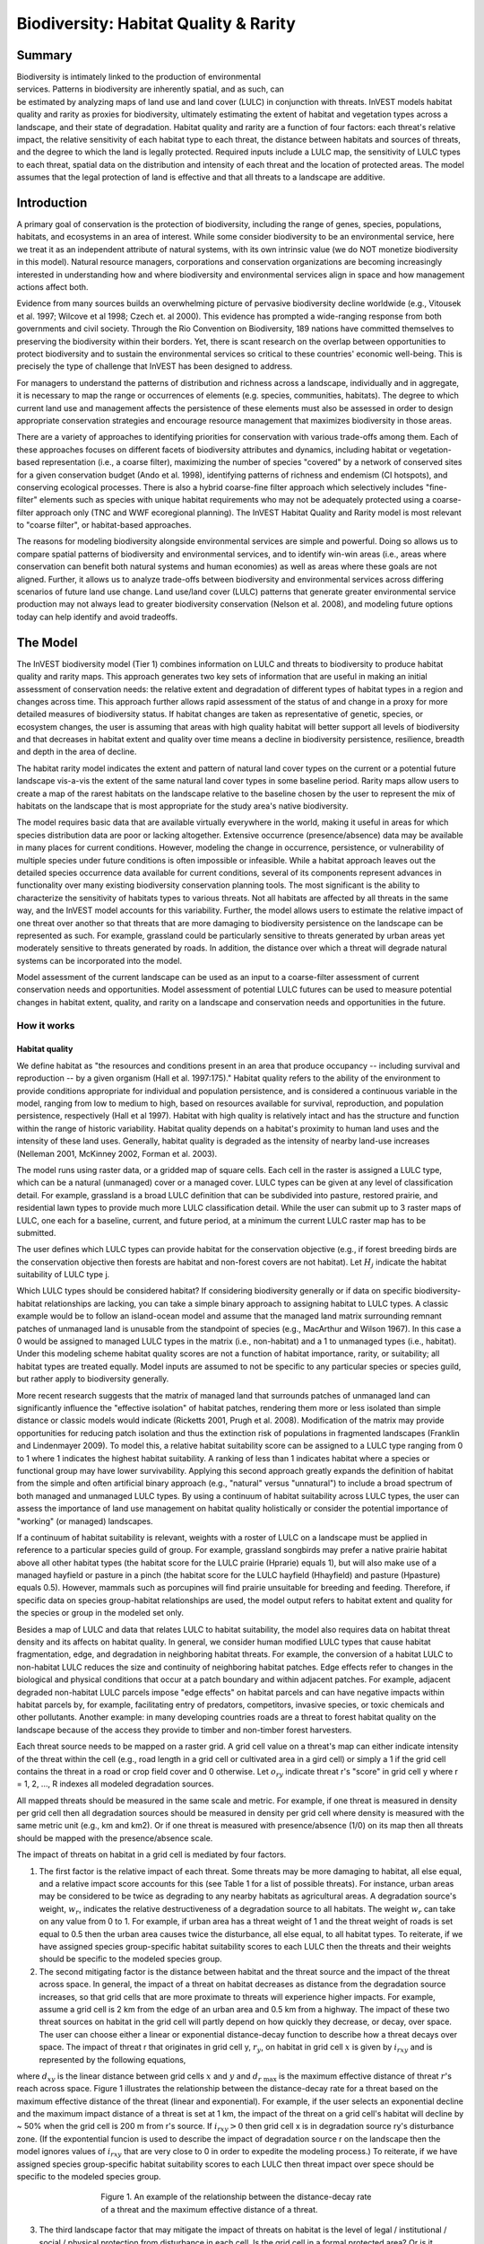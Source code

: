 .. _biodiversity:

.. |addbutt| image:: ./shared_images/addbutt.png
             :alt: add
	     :align: middle 
	     :height: 15px

.. |toolbox| image:: ./shared_images/toolbox.png
             :alt: toolbox
	     :align: middle 
	     :height: 15px

.. |lulc_will_cur| image:: ./biodiversity_images/lulc_will_cur.png
             :alt: lulc_will_cur

.. |inputs| image:: ./biodiversity_images/inputs.png
             :alt: inputs

.. |graph| image:: ./biodiversity_images/graph.png
             :alt: graph

.. |frog| image:: ./biodiversity_images/frog.png
             :alt: frog



**************************************
Biodiversity: Habitat Quality & Rarity
**************************************

Summary
=======

.. figure:: ./biodiversity_images/frog.png
   :align: right
   :figwidth: 200pt

Biodiversity is intimately linked to the production of environmental services. Patterns in biodiversity are inherently spatial, and as such, can be estimated by analyzing maps of land use and land cover (LULC) in conjunction with threats. InVEST models habitat quality and rarity as proxies for biodiversity, ultimately estimating the extent of habitat and vegetation types across a landscape, and their state of degradation. Habitat quality and rarity are a function of four factors: each threat's relative impact, the relative sensitivity of each habitat type to each threat, the distance between habitats and sources of threats, and the degree to which the land is legally protected. Required inputs include a LULC map, the sensitivity of LULC types to each threat, spatial data on the distribution and intensity of each threat and the location of protected areas. The model assumes that the legal protection of land is effective and that all threats to a landscape are additive.

Introduction
============

A primary goal of conservation is the protection of biodiversity, including the range of  genes, species, populations, habitats, and ecosystems in an area of interest. While some consider biodiversity to be an environmental service, here we treat it as an independent attribute of natural systems, with its own intrinsic value (we do NOT monetize biodiversity in this model). Natural resource managers, corporations and conservation organizations are becoming increasingly interested in understanding how and where biodiversity and environmental services align in space and how management actions affect both.

Evidence from many sources builds an overwhelming picture of pervasive biodiversity decline worldwide (e.g., Vitousek et al. 1997; Wilcove et al 1998; Czech et. al 2000). This evidence has prompted a wide-ranging response from both governments and civil society. Through the Rio Convention on Biodiversity, 189 nations have committed themselves to preserving the biodiversity within their borders. Yet, there is scant research on the overlap between opportunities to protect biodiversity and to sustain the environmental services so critical to these countries' economic well-being. This is precisely the type of challenge that InVEST has been designed to address.

For managers to understand the patterns of distribution and richness across a landscape, individually and in aggregate, it is necessary to map the range or occurrences of elements (e.g. species, communities, habitats). The degree to which current land use and management affects the persistence of these elements must also be assessed in order to design appropriate conservation strategies and encourage resource management that maximizes biodiversity in those areas.

There are a variety of approaches to identifying priorities for conservation with various trade-offs among them.  Each of these approaches focuses on different facets of biodiversity attributes and dynamics, including habitat or vegetation-based representation (i.e., a coarse filter), maximizing the number of species "covered" by a network of conserved sites for a given conservation budget (Ando et al. 1998), identifying patterns of richness and endemism (CI hotspots), and conserving ecological processes. There is also a hybrid coarse-fine filter approach which selectively includes "fine-filter" elements such as species with unique habitat requirements who may not be adequately protected using a coarse-filter approach only (TNC and WWF ecoregional planning). The InVEST Habitat Quality and Rarity model is most relevant to "coarse filter", or habitat-based approaches.

The reasons for modeling biodiversity alongside environmental services are simple and powerful.  Doing so allows us to compare spatial patterns of biodiversity and environmental services, and to identify win-win areas (i.e., areas where conservation can benefit both natural systems and human economies) as well as areas where these goals are not aligned. Further, it allows us to analyze trade-offs between biodiversity and environmental services across differing scenarios of future land use change. Land use/land cover (LULC) patterns that generate greater environmental service production may not always lead to greater biodiversity conservation (Nelson et al. 2008), and modeling future options today can help identify and avoid tradeoffs.

The Model
=========

The InVEST biodiversity model (Tier 1) combines information on LULC and threats to biodiversity to produce habitat quality and rarity maps. This approach generates two key sets of information that are useful in making an initial assessment of conservation needs: the relative extent and degradation of different types of habitat types in a region and changes across time. This approach further allows rapid assessment of the status of and change in a proxy for more detailed measures of biodiversity status.  If habitat changes are taken as representative of genetic, species, or ecosystem changes, the user is assuming that areas with high quality habitat will better support all levels of biodiversity and that decreases in habitat extent and quality over time means a decline in biodiversity persistence, resilience, breadth and depth in the area of decline.

The habitat rarity model indicates the extent and pattern of natural land cover types on the current or a potential future landscape vis-a-vis the extent of the same natural land cover types in some baseline period.  Rarity maps allow users to create a map of the rarest habitats on the landscape relative to the baseline chosen by the user to represent the mix of habitats on the landscape that is most appropriate for the study area's native biodiversity.

The model requires basic data that are available virtually everywhere in the world, making it useful in areas for which species distribution data are poor or lacking altogether. Extensive occurrence (presence/absence) data may be available in many places for current conditions. However, modeling the change in occurrence, persistence, or vulnerability of multiple species under future conditions is often impossible or infeasible. While a habitat approach leaves out the detailed species occurrence data available for current conditions, several of its components represent advances in functionality over many existing biodiversity conservation planning tools. The most significant is the ability to characterize the sensitivity of habitats types to various threats. Not all habitats are affected by all threats in the same way, and the InVEST model accounts for this variability. Further, the model allows users to estimate the relative impact of one threat over another so that threats that are more damaging to biodiversity persistence on the landscape can be represented as such. For example, grassland could be particularly sensitive to threats generated by urban areas yet moderately sensitive to threats generated by roads. In addition, the distance over which a threat will degrade natural systems can be incorporated into the model.

Model assessment of the current landscape can be used as an input to a coarse-filter assessment of current conservation needs and opportunities. Model assessment of potential LULC futures can be used to measure potential changes in habitat extent, quality, and rarity on a landscape and conservation needs and opportunities in the future.

How it works
------------

Habitat quality
^^^^^^^^^^^^^^^

We define habitat as "the resources and conditions present in an area that produce occupancy -- including survival and reproduction -- by a given organism (Hall et al. 1997:175)."  Habitat quality refers to the ability of the environment to provide conditions appropriate for individual and population persistence, and is considered a continuous variable in the model, ranging from low to medium to high, based on resources available for survival, reproduction, and population persistence, respectively (Hall et al 1997). Habitat with high quality is relatively intact and has the structure and function within the range of historic variability.  Habitat quality depends on a habitat's proximity to human land uses and the intensity of these land uses. Generally, habitat quality is degraded as the intensity of nearby land-use increases (Nelleman 2001, McKinney 2002, Forman et al. 2003).

The model runs using raster data, or a gridded map of square cells. Each cell in the raster is assigned a LULC type, which can be a natural (unmanaged) cover or a managed cover. LULC types can be given at any level of classification detail. For example, grassland is a broad LULC definition that can be subdivided into pasture, restored prairie, and residential lawn types to provide much more LULC classification detail. While the user can submit up to 3 raster maps of LULC, one each for a baseline, current, and future period, at a minimum the current LULC raster map has to be submitted.

The user defines which LULC types can provide habitat for the conservation objective (e.g., if forest breeding birds are the conservation objective then forests are habitat and non-forest covers are not habitat).  Let :math:`H_j` indicate the habitat suitability of LULC type j.

Which LULC types should be considered habitat? If considering biodiversity generally or if data on specific biodiversity-habitat relationships are lacking, you can take a simple binary approach to assigning habitat to LULC types. A classic example would be to follow an island-ocean model and assume that the managed land matrix surrounding remnant patches of unmanaged land is unusable from the standpoint of species (e.g., MacArthur and Wilson 1967).  In this case a 0 would be assigned to managed LULC types in the matrix (i.e., non-habitat) and a 1 to unmanaged types (i.e., habitat). Under this modeling scheme habitat quality scores are not a function of habitat importance, rarity, or suitability; all habitat types are treated equally. Model inputs are assumed to not be specific to any particular species or species guild, but rather apply to biodiversity generally.

More recent research suggests that the matrix of managed land that surrounds patches of unmanaged land can significantly influence the "effective isolation" of habitat patches, rendering them more or less isolated than simple distance or classic models would indicate (Ricketts 2001, Prugh et al. 2008). Modification of the matrix may provide opportunities for reducing patch isolation and thus the extinction risk of populations in fragmented landscapes (Franklin and Lindenmayer 2009).  To model this, a relative habitat suitability score can be assigned to a LULC type ranging from 0 to 1 where 1 indicates the highest habitat suitability.  A ranking of less than 1 indicates habitat where a species or functional group may have lower survivability.  Applying this second approach greatly expands the definition of habitat from the simple and often artificial binary approach (e.g., "natural" versus "unnatural") to include a broad spectrum of both managed and unmanaged LULC types. By using a continuum of habitat suitability across LULC types, the user can assess the importance of land use management on habitat quality holistically or consider the potential importance of "working" (or managed) landscapes.

If a continuum of habitat suitability is relevant, weights with a roster of LULC on a landscape must be applied in reference to a particular species guild of group.  For example, grassland songbirds may prefer a native prairie habitat above all other habitat types (the habitat score for the LULC prairie (Hprarie) equals 1), but will also make use of a managed hayfield or pasture in a pinch (the habitat score for the LULC hayfield (Hhayfield) and pasture (Hpasture) equals 0.5).  However, mammals such as porcupines will find prairie unsuitable for breeding and feeding.  Therefore, if specific data on species group-habitat relationships are used, the model output refers to habitat extent and quality for the species or group in the modeled set only.

Besides a map of LULC and data that relates LULC to habitat suitability, the model also requires data on habitat threat density and its affects on habitat quality. In general, we consider human modified LULC types that cause habitat fragmentation, edge, and degradation in neighboring habitat threats.  For example, the conversion of a habitat LULC to non-habitat LULC reduces the size and continuity of neighboring habitat patches.  Edge effects refer to changes in the biological and physical conditions that occur at a patch boundary and within adjacent patches.  For example, adjacent degraded non-habitat LULC parcels impose "edge effects" on habitat parcels and can have negative impacts within habitat parcels by, for example, facilitating entry of predators, competitors, invasive species, or toxic chemicals and other pollutants. Another example: in many developing countries roads are a threat to forest habitat quality on the landscape because of the access they provide to timber and non-timber forest harvesters.

Each threat source needs to be mapped on a raster grid.  A grid cell value on a threat's map can either indicate intensity of the threat within the cell (e.g., road length in a grid cell or cultivated area in a gird cell) or simply a 1 if the grid cell contains the threat in a road or crop field cover and 0 otherwise.  Let :math:`o_{ry}` indicate threat r's "score" in grid cell y where r = 1, 2, ..., R indexes all modeled degradation sources.

All mapped threats should be measured in the same scale and metric.  For example, if one threat is measured in density per grid cell then all degradation sources should be measured in density per grid cell where density is measured with the same metric unit (e.g., km and km2).  Or if one threat is measured with presence/absence (1/0) on its map then all threats should be mapped with the presence/absence scale.

The impact of threats on habitat in a grid cell is mediated by four factors.

1. The first factor is the relative impact of each threat. Some threats may be more damaging to habitat, all else equal, and a relative impact score accounts for this (see Table 1 for a list of possible threats).  For instance, urban areas may be considered to be twice as degrading to any nearby habitats as agricultural areas. A degradation source's weight, :math:`w_r`, indicates the relative destructiveness of a degradation source to all habitats.  The weight :math:`w_r` can take on any value from 0 to 1.  For example, if urban area has a threat weight of 1 and the threat weight of roads is set equal to 0.5 then the urban area causes twice the disturbance, all else equal, to all habitat types. To reiterate, if we have assigned species group-specific habitat suitability scores to each LULC then the threats and their weights should be specific to the modeled species group.

2. The second mitigating factor is the distance between habitat and the threat source and the impact of the threat across space.  In general, the impact of a threat on habitat decreases as distance from the degradation source increases, so that grid cells that are more proximate to threats will experience higher impacts. For example, assume a grid cell is 2 km from the edge of an urban area and 0.5 km from a highway.  The impact of these two threat sources on habitat in the grid cell will partly depend on how quickly they decrease, or decay, over space. The user can choose either a linear or exponential distance-decay function to describe how a threat decays over space. The impact of threat r that originates in grid cell y, :math:`r_y`, on habitat in grid cell :math:`x` is given by :math:`i_{rxy}` and is represented by the following equations,

.. math:: i_{rxy}=1-\left( \frac{d_{xy}}{d_{r\ \mathrm{max}}}\right)\ \mathrm{if\ linear}
   :label: eq1

.. math:: i_{rxy}=exp\left(-\left(\frac{2.99}{d_{r\ \mathrm{max}}}\right)d_{xy}\right)\mathrm{if\ exponential}
   :label: eq2

where :math:`d_{xy}` is the linear distance between grid cells :math:`x` and :math:`y` and :math:`d_{r\ \mathrm{max}}` is the maximum effective distance of threat :math:`r`'s reach across space.  Figure 1 illustrates the relationship between the distance-decay rate for a threat based on the maximum effective distance of the threat (linear and exponential).  For example, if the user selects an exponential decline and the maximum impact distance of a threat is set at 1 km, the impact of the threat on a grid cell's habitat will decline by ~ 50% when the grid cell is 200 m from r's source.  If :math:`i_{rxy} > 0` then grid cell x is in degradation source ry's disturbance zone. (If the expontential funcion is used to describe the impact of degradation source r on the landscape then the model ignores values of :math:`i_{rxy}` that are very close to 0 in order to expedite the modeling process.) To reiterate, if we have assigned species group-specific habitat suitability scores to each LULC then threat impact over spece should be specific to the modeled species group.

.. figure:: ./biodiversity_images/graph.png
   :align: center
   :figwidth: 500px

   Figure 1. An example of the relationship between the distance-decay rate of a threat and the maximum effective distance of a threat.

3. The third landscape factor that may mitigate the impact of threats on habitat is the level of legal / institutional / social / physical protection from disturbance in each cell. Is the grid cell in a formal protected area?  Or is it inaccessible to people due to high elevations?  Or is the grid cell open to harvest and other forms of disturbance? The model assumes that the more legal / institutional / social / physical protection from degradation a cell has, the less it will be affected by nearby threats, no matter the type of threat. Let :math:`\beta_x \in [0,1]` indicate the level of accessibility in grid cell :math:`x` where 1 indicates complete accessibility.  As   decreases the impact that all threats will have in grid cell :math:`x` decreases linearly.  It is important to note that while legal / institutional / social / physical protections often do diminish the impact of extractive activities in habitat such as hunting or fishing, it is unlikely to protect against other sources of degradation such as air or water pollution, habitat fragmentation, or edge effects.  If the threats considered are not mitigated by legal / institutional / social / physical properties then you should ignore this input or set :math:`\beta_x = 1` for all grid cells :math:`x`.  To reiterate, if we have assigned species group-specific habitat suitability scores to each LULC then the threats mitigation weights should be specific to the modeled species group.

.. figure:: ./biodiversity_images/table1.png
   :align: center
   :figwidth: 500px

   Table 1. Possible degradation sources based on the causes of endangerment for American species classified as threatened or endangered by the US Fish and Wildlife Service. Adapted from Czech et al. 2000.

4. The relative sensitivity of each habitat type to each threat on the landscape is the final factor used when generating the total degradation in a cell with habitat (in Kareiva et al. 2010 habitat sensitivity is referred to by its inverse, "resistance").  Let :math:`S_{jr} \in [0,1]` indicate the sensitivity of LULC (habitat type) :math:`j` to threat :math:`r` where values closer to 1 indicate greater sensitivity.  The model assumes that the more sensitive a habitat type is to a threat, the more degraded the habitat type will be by that threat.  A habitat's sensitivity to threats should be based on general principles from landscape ecology for conserving biodiversity (e.g., Forman 1995; Noss 1997; Lindenmayer et al 2008). To reiterate, if we have assigned species group-specific habitat suitability scores to each LULC then habitat sensitivity to threats should be specific to the modeled species group.

Therefore, the total threat level in grid cell :math:`x` with LULC or habitat type :math:`j` is given by :math:`D_{xj}`,

.. math:: D_{xj}=\sum^R_{r=1}\sum^{Y_r}_{y=1}\left(\frac{w_r}{\sum^R_{r=1}w_r}\right)r_y i_{rxy} \beta_x S_{jr}
   :label: eq3

					
where :math:`y` indexes all grid cells on :math:`r` unicode:: U+2019 s raster map and :math:`Y_r` indicates the set of grid cells on :math:`r` unicode:: U+2019 s raster map.  Note that each threat map can have a unique number of grid cells due to variation in raster resolution   If :math:`S_{jr} = 0` then :math:`D_{xj}` is not a function of threat :math:`r`.  Also note that threat weights are normalized so that the sum across all threats weights equals 1.

By normalizing weights such that they sum to 1 we can think of :math:`D_{xj}` as the weighted average of all threat levels in grid cell :math:`x`.  The map of :math:`D_{xj}` will change as the set of weights we use change.  Please note that two sets of weights will only differ if the relative differences between the weights in each set differ.  For example, set of weights of 0.1, 0.1, and 0.4 are the same as the set of weights 0.2, 0.2, and 0.8.

A grid cell's degradation score is translated into a habitat quality value using a half saturation function where the user must determine the half-saturation value.  As a grid cell's degradation score increases its habitat quality decreases.  Let the quality of habitat in parcel :math:`x` that is in LULC j be given by :math:`Q_{xj}` where,

.. math:: Q_{xj} = H_j\left(1-\left(\frac{D^z_{xj}}{D^z_{xj}+k^z}\right)\right)
   :label: eq4
						
and :math:`z` (we hard code :math:`z = 2.5`) and :math:`k` are scaling parameters (or constants). :math:`Q_{xj}` is equal to 0 if Hj = 0. :math:`Q_{xj}` increases in Hj and decreases in :math:`D_{xj}`.  :math:`Q_{xj}` can never be greater than 1. The k constant is the half-saturation constant and is set by the user.  The parameter :math:`k` is equal to the :math:`D` value where :math:`1-\left(\frac{D^z_{xj}}{D^z_{xj}+k^z} = 0.5\right)`.  For example, if :math:`k = 5` then :math:`1-\left(\frac{D^z_{xj}}{D^z_{xj}+k^z}\right) = 0.5` when :math:`D_{xj} = 5`. In the biodiversity model interface we set :math:`k = 30` but the user can change it (see note in Data Needs section, #8).  If you are doing scenario analyses, whatever value you chose for :math:`k` the first landscape you run the model on, that same k must be used for all alternative scenarios on the same landscape.  Similarly, whatever spatial resolution you chose the first time you run the model on a landscape use the same value for all additional model runs on the same landscape. If you want to change your choice of :math:`k` or the spatial resolution for any model run then you have to change the parameters for all model runs, if you are comparing multiple scenarios on the same landscape.

Habitat Rarity
^^^^^^^^^^^^^^

While mapping habitat quality can help to identify areas where biodiversity is likely to be most intact or imperiled, it is also critical to evaluate the relative rarity of habitats on the landscape regardless of quality.  In many conservation plans, habitats that are rarer are given higher priority, simply because options and opportunities for conserving them are limited and if all such habitats are lost, so too are the species and processes associated with them.

The relative rarity of a LULC type on a current or projected landscape is evaluated vis-a-vis a baseline LULC pattern.  A rare LULC type on a current or projected map that is also rare on some ideal or reference state on the landscape (the baseline) is not likely to be in critical danger of disappearance, whereas a rare LULC type on a current or projected map that was abundant in the past (baseline) is at risk.

In the first step of the rarity calculation we take the ratio between the current or projected and past (baseline) extents of each LULC type :math:`j`. Subtracting this ratio from one, the model derives an index that represents the rarity of that LULC class on the landscape of interest.

.. math:: R_j=1-\frac{N_j}{N_{j_\mathrm{baseline}}}
   :label: eqn5


where :math:`N_j` is the number of grid cells of LULC :math:`j` on the current or projected map and :math:`N_{j_\mathrm{baseline}}` gives the number of grid cells of LULC :math:`j` on the baseline landscape.  The calculation of :math:`R_j` requires that the baseline, current, and/or projected LULC maps are all in the same resolution.  In this scoring system, the closer to 1 a LULC's :math:`R` score is, the greater the likelihood that the preservation of that LULC type on the current or future landscape is important to biodiversity conservation. If LULC j did not appear on the baseline landscape then we set :math:`R_j = 0`.

Once we have a :math:`R_j` measure for each LULC type, we can quantify the overall rarity of habitat type in grid cell :math:`x` with:

.. math::  R_x=\sum^X_{x=1}\sigma_{xj}R_j
   :label: eqn6

where :math:`\sigma_{xj}= 1` if grid cell x is in LULC :math:`j` on a current or projected landscape and equals 0 otherwise.

Limitations and simplifications
-------------------------------

In this model all threats on the landscape are additive, although there is evidence that, in some cases, the collective impact of multiple threats is much greater than the sum of individual threat levels would suggest.

Because the chosen landscape of interest is typically nested within a larger landscape, it is important to recognize that a landscape has an artificial boundary where the habitat threats immediately outside of the study boundary have been clipped and ignored.  Consequently, threat intensity will always be less on the edges of a given landscape. There are two ways to avoid this problem. One, you can choose a landscape for modeling purposes whose spatial extent is significantly beyond the boundaries of your landscape of interest. Then, after results have been generated, you can extract the results just for the interior landscape of interest.  Or the user can limit themselves to landscapes where degradation sources are concentrated in the middle of the landscape. 

Data needs
==========

The model uses seven types of input data (five are required).

1. **Current LULC map (required).** A GIS raster dataset, with a numeric LULC code for each cell.  The dataset should be in a projection where the units are in meters and the projection used should be defined.

 *Name:* it can be named anything.

 *Format:* standard GIS raster file (e.g., ESRI GRID or IMG), with LULC class code for each cell (e.g., 1 for forest, 2 for agriculture, 3 for grassland, etc.). The LULC class codes should be in the grid's 'value' column. The raster should not contain any other data. The LULC codes must match the codes in the "Sensitivity of land cover types to each threat" table below (input # 7).

 *Sample Data Set*:  \\InVEST\\Biodiversity\\Input\\lc_samp_cur_b

2. **Future LULC map (optional):**  A GIS raster dataset that represents a future projection of LULC in the landscape. This file should be formatted exactly like the "current LULC map" (input #1). LULC that appears on the current and future maps should have the same LULC code.  LULC types unique to the future map should have codes not used in the current LULC map.

 *Name:* it can be named anything.

 *Format:* standard GIS raster file (e.g., ESRI GRID or IMG), with LULC class code for each cell (e.g., 1 for forest, 3 for grassland, etc.). The LULC class codes should be in the raster's 'value' column.  
 
 *Sample data set:* \\InVEST\\Biodiversity\\Input\\lc_samp_fut_b

3. **Baseline LULC map (optional):** A GIS raster dataset of LULC types on some baseline landscape with a numeric LULC code for each cell. This file should be formatted exactly like the "current LULC map" (input #1). The LULCs that are common to the current or future and baseline landscapes should have the same LULC code across all maps.  LULC types unique to the baseline map should have codes not used in the current or future LULC map.

If possible the baseline map should refer to a time when intensive mamagement of the land was relatively rare.  For example, a map of LULC in 1851 in the Willamette Valley of Oregon, USA, captures the LULC pattern on the landscape before it was severely modified to for massive agricultural production. Granted this landscape had been modified by American Indian land clearing practices such as controlled fires.

 *Name*: it can be named anything.

 *Format*: standard GIS raster file (e.g., ESRI GRID or IMG), with LULC class code for each cell (e.g., 1 for forest, 3 for grassland, etc.). The LULC class codes should be in the grid 'value' column.

 *Sample data set*:  \\InVEST\\Biodiversity\\Input\\lc_samp_bse_b

4. **Threat data (required):** A table of all threats you want the model to consider.  The table contains information on the each threat's relative importance or weight and its impact across space.

 *Name:* file can be named anything

 *File Type:*  ``*``.dbf or ``*``.xls if using ArcGIS 9.3

 *Rows:* each row is a degradation source

 *Columns:* each column contains a different attribute of each degradation source, and must be named as follows:

	a. THREAT: the name of the specific threat. **Threat names must not exceed 8 characters.** 
	
	b. MAX_DIST: the maximum distance over which each threat affects habitat quality (measured in km).  The impact of each degradation source will decline to zero at this maximum distance. 
	
	c. WEIGHT: the impact of each threat on habitat quality, relative to other threats. Weights can range from 1 at the highest, to 0 at the lowest. 
	
 *Sample Data Set:*  \\Invest\\Biodiversity\\Input\\threats_samp.dbf

Example: Hypothetical study with three threats. Agriculture degrades habitat over a larger distance than roads do, and has a greater overall magnitude of impact. Further, paved roads attract more traffic than dirt roads and thus are more destructive to nearby habitat than dirt roads.

========   ======== ======
THREAT     MAX_DIST WEIGHT
========   ======== ======
dirt_rd	   2        0.1   
Paved_rd   4        0.4   
Agric	   8        1     
========   ======== ======

5. **Sources of threats(s) (required):** GIS raster file of the distribution and intensity of each individual threat. You will have as many of these maps as you have threats.  Each cell in the raster contains a value that indicates the density or presence of a threat within it (e.g., area of agriculture, length of roads, or simply a 1 if the grid cell is a road or crop field and 0 otherwise). All threats should be measured in the same scale and units (i.e., all measured in density terms or all measured in presence/absence terms and not some combination of metrics). The extent and resolution of these raster datasets does not need to be identical to that of the scenario maps (the LULCs map from inputs #1, #2, or #3). In cases where the threats and LULC map resolutions vary, the model will use the resolution and extent of the LULC cover map. InVEST will not prompt you for these rasters in the tool interface. It will instead automatically find and use each one, based on names in the "Threats data" table (input # 4).  Therefore, these threat maps need to be in a file named "input" that is one level below the workspace identified in the model interface (see below).

Please do not leave any area on the threat maps as 'No Data'.  If an area has not threat set the area's threat level equal to 0.

If you are analyzing habitat quality for more than one LULC scenario (e.g., a current and future map or a baseline, current, and future map) then you need a set of threat layers for each modeled scenario.  Add a "c" at the end of the raster for all "current" threat layers, a "f" for all future threat layers, and a "b" for all "baseline" threat layers.  If you do not use such endings then the model assumes the degradation source layers correspond to the current map. If a threat noted in the Threats data table (input # 4) is inappropriate for the LULC scenario that you are analyzing (e.g., industrial development on a Willamette Valley pre-settlement map from 1851) then enter a threat map for that time period that has all 0 values.  If you do not include threat maps for a submitted LULC scenario then the model will not calculate habitat quality on the scenario LULC map.

Finally, note that we assume that the relative weights of threats and sensitivity of habitat to threats do not change over time (we only submit one Threat data table and one Habitat sensitivity data table (inputs # 4 and # 7)). If you want to change these over time then you will have to run the model multiple times.

 *Name:* the name of each raster file should exactly match the name of a degradation source in the rows of the Threats data table (input #2) above with the added "_b" (baseline), "_c" (current), or "_f" (future) to indicate the threat map's period. File name cannot be longer than 7 characters if using a GRID format.

 *Format:* standard GIS raster file (e.g., ESRI GRID or IMG), with a relative degradation source value for each cell from that particular degradation source. The "Value" column indicates the relative degradation source that cell shows. File location:  files must be saved in a folder titled "input" within the model's workspace (see below).

 *Sample data sets:*  \\Invest\\Biodiversity\\Input\\crp_c; crp_f; rr_c; rr_f; urb_c; urb_f; rot_c; rot_f; prds_c; prds_f; srds_c; srds_f; lrds_c; lrds_f.  By using these sets of inputs we are running a habitat quality and rarity analysis for the current and future LULC scenario maps.  A habitat quality map will not be generated for the baseline map because we have not submitted any threat layers for the baseline map.  The name 'crp' refers to cropland, 'rr' to rural residential, 'urb' to urban, 'rot' to rotation forestry, 'prds' to primary roads, 'srds' to secondary roads, and 'lrds' to light roads.

6. **Accessibility to sources of degradation (optional):** A GIS polygon shapefile containing data on the relative protection that legal / institutional / social / physical barriers provide against threats.  Polygons with minimum accessibility (e.g., strict nature reserves, well protected private lands) are assigned some number less than 1, while polygons with maximum accessibility (e.g., extractive reserves) are assigned a value 1.  These polygons can be land management units or a regular array or hexagons or grid squares.  Any cells not covered by a polygon will be assumed to be fully accessible and assigned values of 1.

 *File type:* GIS polygon shapefile.

 *Name:* file can be named anything.

 *Rows:* each row is a specific polygon on the landscape

 *Columns:*  
 
	a. *ID*: unique identifying code for each polygon. FID also works. 
	
	b. *ACCESS*: values between 0 and 1 for each parcel, as described above. 
	
 *Sample data set:*  \\InVEST\\Biodiversity\\Input\\access_samp.shp

7. Habitat types and sensitivity of habitat types to each threat (required). A table of LULC types, whether or not they are considered habitat, and, for LULC types that are habitat, their specific sensitivity to each threat.

 *Name:* file can be named anything

 *File type:*  ``*``.dbf or ``*``.xls if using ArcMAP 9.3

 *Rows:* each row is a LULC type.

 *Columns:* columns contain data on land use types and their sensitivities to threatss. Columns must be named according to the naming conventions below.

	a. *LULC*: numeric code for each LULC type. Values must match the codes used in the LULC maps submitted in inputs # 1 through 3.  All LULC types that appear in the current, future, or baseline maps (inputs # 1 through 3) need to appear as a row in this table.

	b. *NAME*: the name of each LULC

	c. *HABITAT*: Each LULC is assigned a habitat score, Hj, from 0 to 1. If you want to simply classify each LULC as habitat or not without reference to any particular species group then use 0s and 1s where a 1 indicates habitat. Otherwise, if sufficient information is available on a species group's habitat preferences, assign LULC a relative habitat suitability score from 0 to 1 where 1 indicates the highest habitat suitability.  For example a grassland songbird may prefer a native prairie habitat above all other habitat types (prairie is given a "Habitat" score of 1 for grassland birds), but will also use a managed hayfield or pasture in a pinch (managed hayfield and pasture is given a "Habitat" score of 0.5 for grassland birds).

	d. *L_THREAT1, L_THREAT2*, etc.: The relative sensitivity of each habitat type to each threat. You will have as many columns named like this as you have threat, and the italicized portions of names must match row names in the "Threat data" table noted above (input # 4). Values range from 0 to 1, where 1 represents high sensitivity to a threat and 0 represents no sensitivity. Note: Even if the LULC is not considered habitat, do not leave its sensitivity to each threat as Null or blank, instead enter a 0 and the model will convert it to NoData.

 *Sample data set:*  \\Invest\\Biodiversity\\Input\\sensitivity_samp.dbf

 *Example:* A hypothetical study with four LULC and three threats.  In this example we treat woodlands and forests as (absolute) habitat and bare soil and cultivated areas as (absolute) non-habitat.  Forest mosaic is the most sensitive (least resistant) habitat type, and is more sensitive to dirt roads than paved roads or agriculture (0.9 versus 0.5 and 0.8). We enter 0's across all threats for the two developed land covers, base soil and cultivation.

====    =============== ======= ======= ======  =========
LULC	NAME            HABITAT	L_AG	L_ROAD	L_DIRT_RD
====    =============== ======= ======= ======  =========
1       Bare Soil       0       0       0       0
2       Closed Woodland 1       0.5     0.2     0.4
3       Cultivation     0       0       0       0
4       Forest Mosaic   1       0.8     0.8     0.5
====    =============== ======= ======= ======  =========

8. **Half-saturation constant (required):** This is the value of the parameter k in equation (4).  By default it is set to 0.5 but can be set equal to any positive number.  In general, you want to set :math:`k` to half of the highest grid cell degradation value on the landscape.  To perform this model calibration you will have to the run the model once to find the highest degradation value and set :math:`k` for your landscape.  For example, if a preliminary run of the model generates a degradation map where the highest grid-cell degradation level is 1 then setting :math:`k` at 0.5 will produce habitat quality maps with the greatest variation on the 0 to 1 scale (this helps with visual representation of heterogeneity in quality across the landscape).  It is important to note that the rank order of grid cells on the habitat quality metric is invariant to your choice of k.  The choice of :math:`k` only determines the spread and central tendency of habitat quality scores. Please make sure to use the same value of :math:`k` for all runs that involve the same landscape.  If you want to change your choice of :math:`k` for any model run then you have to change the parameters for all model runs.

Running the Model
=================

Before running the Biodiversity Model, first make sure that the InVEST toolbox has been added to your ARCMAP document, as described in the Getting Started chapter of this manual. Second, make sure that you have prepared the required input data files according to the specifications in Data Needs. Specifically, you will need (1) a current LULC raster file showing the location of different LULC types in the landscape; (2) a future LULC raster if you wish to project future habitat quality and rarity across the landscape; (3) a baseline LULC map if you wish to express habitat rarity on the current and future landscapes or measure habitat extent and quality on the baseline landscape; (4) a threat data table denoting the intensity and distance over which a degradation source occurs; (5) grids showing the spatial distribution of each threat on each submitted map (current, future, and baseline); (6) a shapefile indicating the relatively accessibility to an area based on protection; (7) a table indicating the habitat suitability for each LULC and the sensitivity of each habitat type to each threat; and (8) a numeric value indicating the half-saturation constant.

* Create a workspace: You must create a folder in your workspace called "input" and place all your input files here, including all your threat maps. If this is your first time using InVEST and you wish to use sample data, you can use the data provided in InVEST-Setup.exe.  If you unzipped the InVEST files to your C-drive (as described in the 	Getting Started chapter), you should see a folder called /Invest/biodiversity.  This folder should be your workspace.  The input files are in a folder called /Invest/biodiversity/input and in /Invest/base_data.

* Open an ARCMAP document to run your model.

* Find the INVEST toolbox in ARCTOOLBOX. ARCTOOLBOX should be open in ARCMAP, but if it is not, click on the ARCTOOLBOX symbol.  See the Getting Started chapter if you do not see the InVEST |toolbox|.

* Click once on the plus sign on the left side of the INVEST toolbox to see the list of tools expand. Double-click on Biodiversity.

|lulc_will_cur|

* An interface will pop up like the one above that indicates default file names, but you can use the file buttons to browse to your data. When you place your cursor in each space, you can read a description of the data requirements in the right side of the interface. In addition, refer to the *Data Needs* section above for information on data formats.

|inputs|

*	Fill in data file names and values for all required prompts. Unless the space is indicated as optional, it requires you to enter some data.

*	After entering all values as required, click on OK. The script will run, and its progress will be indicated by a "Progress dialogue."

*	Upon successful completion of the model, you will see new folders in your workspace called "intermediate" and "output." These folders contain several raster grids which are described in the next section.

*	Load the output grids into ARCMAP using the ADD DATA button.  

*	You can change the SYMBOLOGY of a layer by right-clicking on the layer name in the table of contents, selecting PROPERTIES, and then SYMBOLOGY. There are many options here to change the file's appearance.

*	You can also view the attribute data of output files by right clicking on a layer and selecting OPEN ATTRIBUTE TABLE.

Interpreting Results
====================


Final Results
-------------

Final results are found in the *Output* folder within the *Workspace* specified for this module.

* **Parameter log**: Each time the model is run, a text (.txt) file will appear in the *Output* folder. The file will list the parameter values for that run and will be named according to the service, the date and time, and the suffix. 

* **degrad_cur** -- Relative level of habitat degradation on the current landscape. A high score in a grid cell means habitat degradation in the cell is high relative to other cells.  Grid cells with non-habitat land cover (LULC with Hj = 0) get a degradation score of 0.  This is a mapping of degradation scores calculated with equation (3).

* **qual_cur** -- Habitat quality on the current landscape.  Higher numbers indicate better habitat quality vis-a-vis the distribution of habitat quality across the rest of the landscape.  Areas on the landscape that are not habitat get a quality score of 0.  This quality score is unitless and does not refer to any particular biodiversity measure. This is a mapping of habitat qulaity scores calculated with equation (4).

* **rarity_cur**  -- Relative habitat rarity on the current landscape vis-a-vis the baseline map. This output is only created if a baseline LULC map is submitted (input # 3). This map gives each grid cell's value of Rx (see equation (6)).  The rarer the habitat type in a grid cell is vis-a-vis its abundance on the baseline landscape, the higher the grid cell's rarity_cur value.

Optional Output Files
^^^^^^^^^^^^^^^^^^^^^

If you are running a future scenario (i.e., you have provided input # 2 and future LULC scenario threat layers), you will also see *degrad_fut* and *qual_fut* in the output folder as well.  Further, if you have submitted a baseline LULC map (input # 3) as well, you will also see the raster *rarity_fut* in the output folder.

If you have entered a baseline map (input # 3) and threat layers for the baseline (input # 4)), then you will find the rasters *degrad_bse* AND *qual_bse* in the output folder.

Recall, if you are setting Hj for all LULC j on a continuum between 0 and 1 based on the habitat suitability for a particular species group then these results are only applicable to that species group.

Modifying output and creating a landscape biodiversity score
^^^^^^^^^^^^^^^^^^^^^^^^^^^^^^^^^^^^^^^^^^^^^^^^^^^^^^^^^^^^

The model output doesn't provide landscape-level quality and rarity scores for comparing the baseline, current, and future LULC scenarios. Instead the user must summarize habitat extent and quality and rarity scores for each landscape. At the simplest level, a habitat quality landscape score for a LULC scenario is simply the aggregate of all grid cell-level scores under the scenario.  In other words, we can sum all grid-level quality scores on the *qual_bse* (if available), *qual_cur*, and *qual_fut* (if available) maps and then compare scores.  A map may have a higher aggregate quality score for several reasons.  For one, it may just have more habitat area.  However, if the amount of habitat across any two scenarios is approximately the same then a higher landscape quality score is indicative of better overall quality habitat.


Scores for certain areas on a landscape could also be compared.  For example, we could compare aggregate habitat quality scores in areas of the landscape that are known to be in the geographic ranges of species of interest.  For example, suppose we have geographic range maps of 9 species and have submitted current and future LULC scenario maps to the Tier 1 biodiversity model.  In this case we would determine 18 aggregate habitat quality scores, once for each modeled species under each scenario.  Let :math:`G_{s_{\mathrm{cur}}}` indicate the set of grid cells on the current landscape that are in :math:`s`' range.   Then the average habitat quality score in species :math:`s`' range on the current landscape is given by,

.. math:: Q_{s_{\mathrm{cur}}}=\frac{\sum^{G^{s_{\mathrm{cur}}}}_{x=1}Q_{xj_{\mathrm{cur}}}}{G^{s_{\mathrm{cur}}}}
  :label: eqn9

where :math:`Q_{xj_{cur}}` indicates the habitat quality score on parcel x in LULC j on the current landscape and :math:`Q_{xj_{cur} = 0}` if qual_cur for x is "No Data".  The average range-normalized habitat quality score for all 9 species on the current landscape would be given by,


.. math:: R_x = \sum^X_{x=1}\sigma_{xj}R_j
  :label: eqn10

Then we would repeat for the future landscape with the grid cells in set Gs_fut for each species s and the set of :math:`Q_{xj_{fut}}`.

Biodiversity 3.0 Beta
=====================

We are working on the next generation of the InVEST platform and the biodiversity model exists in this form.  You can try out the 3.0 version of Biodiversity by navigating to your Windows Start Menu -> All Programs -> InVEST -> Terrestrial -> Biodiversity.  The interface does not require ArcGIS and the results can be explored with any GIS tool including ArcGIS, QuantumGIS, and others.

In an earlier version of InVEST this tool had a decay parameter to differentiate between linear and exponential decay.  That parameter has been removed in this version of InVEST and the biodiversity model exclusively uses exponential decay.

References
==========

Ando, A, J. Camm, S. Polasky, and A. Solow. 1998. Species distributions, land values, and efficient conservation. Science 279:2126-2128.

Czech, B., P. R. Krausman, and P. K. Devers. 2000. Economic Associations among Causes of Species Endangerment in the United States. Bioscience 50:593-601.

Forman, R. 1995. Land Mosaics: The Ecology of landscapes and regions. Cambridge Univ Press. New York.

Forman, R. 2003. Road ecology: science and solutions. Island Press. New York, New York.

Franklin, J.F. and D. B. Lindenmayer. 2009. Importance of matrix habitats in maintaining biological diversity. Proceedings of the National Academy of Sciences 106:349-350.

Hall, L.S., Krausman, P.R. and Morrison, M.L. 1997. The habitat concept and a plea for standard terminology. Wildlife Society Bulletin 25(1):173-182.

Lindenmayer, D., Hobbs, R., Montague-Drake, R., Alexandra, J., Bennett, A., Burgman, M., Cae, P., Calhoun, A., Cramer, V., Cullen, P. 2008. A checklist for ecological management of landscapes for conservation. Ecology Letters 11:78-91.

MacArthur, R., E. 0. Wilson. 1967. The theory of island biogeography. Princeton University Press, Princeton, NJ.

Mckinney, M.L. 2002. Urbanization, biodiversity, and conservation. BioScience 52:883-890.

Nelleman C, Kullered L, Vistnes I, Forbes B, Foresman T, Husby E, Kofinas G, Kaltenborn B, Rouaud J, Magomedova M, Bobiwash R, Lambrechts C, Schei P, Tveitdal S, Gron O, Larsen T. 2001. GLOBIO. Global methodology for mapping human impacts on the biosphere. UNEP/DEWA/TR.01-3.

Nelson, E., S. Polasky, D. J. Lewis, A. J. Plantinga, E. Lonsdorf, D. White, D. Bael & J. J. Lawler. 2008. Efficiency of incentives to jointly increase carbon sequestration and species conservation on a landscape. Proc. Nat. Acad. Sci. 105: 9471-9476.

Noss, R. F., M. A. Connell, and D. D. Murphy. 1997. The science of conservation planning: habitat conservation under the endangered species act. Island Press. Prugh, L., K. Hodges, A. Sinclair, and J. Brashares. 2008. Effect of habitat area and isolation on fragmented animal populations. Proceedings of the National Academy of Sciences 105:20770.

Ricketts, T. H. 2001. The Matrix Matters: Effective Isolation in Fragmented Landscapes. American Naturalist 158:87-99.

Vitousek, P. M., H. A. Mooney, J. Lubchenco, and J. M. Melillo. 1997. Human Domination of Earth's Ecosystems. Science 277:494.

Wilcove, D. S., D. Rothstein, J. Dubow, A. Phillips, and E. Losos. 1998. Quantifying Threats to Imperiled Species in the United States. Bioscience 48:607-615.
